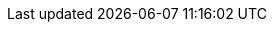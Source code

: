 ../../assemblies/registry-configuring-registry-storage-configuring-registry-storage-aws-user-infrastructure.adoc
